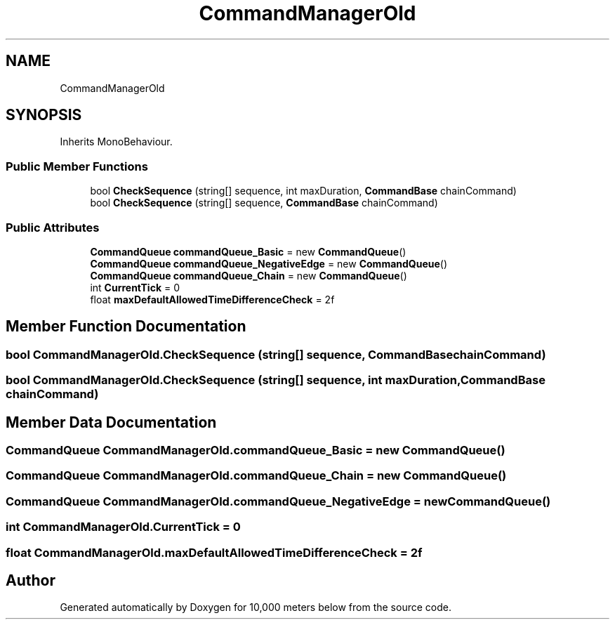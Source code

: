 .TH "CommandManagerOld" 3 "Sun Dec 12 2021" "10,000 meters below" \" -*- nroff -*-
.ad l
.nh
.SH NAME
CommandManagerOld
.SH SYNOPSIS
.br
.PP
.PP
Inherits MonoBehaviour\&.
.SS "Public Member Functions"

.in +1c
.ti -1c
.RI "bool \fBCheckSequence\fP (string[] sequence, int maxDuration, \fBCommandBase\fP chainCommand)"
.br
.ti -1c
.RI "bool \fBCheckSequence\fP (string[] sequence, \fBCommandBase\fP chainCommand)"
.br
.in -1c
.SS "Public Attributes"

.in +1c
.ti -1c
.RI "\fBCommandQueue\fP \fBcommandQueue_Basic\fP = new \fBCommandQueue\fP()"
.br
.ti -1c
.RI "\fBCommandQueue\fP \fBcommandQueue_NegativeEdge\fP = new \fBCommandQueue\fP()"
.br
.ti -1c
.RI "\fBCommandQueue\fP \fBcommandQueue_Chain\fP = new \fBCommandQueue\fP()"
.br
.ti -1c
.RI "int \fBCurrentTick\fP = 0"
.br
.ti -1c
.RI "float \fBmaxDefaultAllowedTimeDifferenceCheck\fP = 2f"
.br
.in -1c
.SH "Member Function Documentation"
.PP 
.SS "bool CommandManagerOld\&.CheckSequence (string[] sequence, \fBCommandBase\fP chainCommand)"

.SS "bool CommandManagerOld\&.CheckSequence (string[] sequence, int maxDuration, \fBCommandBase\fP chainCommand)"

.SH "Member Data Documentation"
.PP 
.SS "\fBCommandQueue\fP CommandManagerOld\&.commandQueue_Basic = new \fBCommandQueue\fP()"

.SS "\fBCommandQueue\fP CommandManagerOld\&.commandQueue_Chain = new \fBCommandQueue\fP()"

.SS "\fBCommandQueue\fP CommandManagerOld\&.commandQueue_NegativeEdge = new \fBCommandQueue\fP()"

.SS "int CommandManagerOld\&.CurrentTick = 0"

.SS "float CommandManagerOld\&.maxDefaultAllowedTimeDifferenceCheck = 2f"


.SH "Author"
.PP 
Generated automatically by Doxygen for 10,000 meters below from the source code\&.
